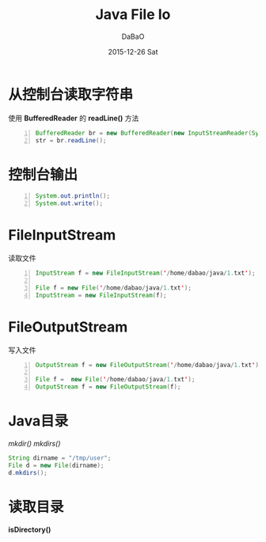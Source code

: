 #+TITLE:       Java File Io
#+AUTHOR:      DaBaO
#+EMAIL:       dabao@DaBaOdeMacBook-Pro.local
#+DATE:        2015-12-26 Sat
#+URI:         /blog/2015/12/27/java-file-io
#+KEYWORDS:    file,io
#+TAGS:        Java
#+LANGUAGE:    en
#+OPTIONS:     H:3 num:nil toc:t \n:nil ::t |:t ^:nil -:nil f:t *:t <:t
#+DESCRIPTION: file io

* 从控制台读取字符串
使用 *BufferedReader* 的 *readLine()* 方法
#+BEGIN_SRC java -n
BufferedReader br = new BufferedReader(new InputStreamReader(System.in));
str = br.readLine();
#+END_SRC
* 控制台输出
#+BEGIN_SRC java -n 
System.out.println();
System.out.write();
#+END_SRC
* FileInputStream
读取文件
#+BEGIN_SRC java -n
InputStream f = new FileInputStream('/home/dabao/java/1.txt');

File f = new File('/home/dabao/java/1.txt');
InputStream = new FileInputStream(f);
#+END_SRC
* FileOutputStream
写入文件
#+BEGIN_SRC java -n
OutputStream f = new FileOutputStream('/home/dabao/java/1.txt');

File f =  new File('/home/dabao/java/1.txt');
OutputStream f = new FileOutputStream(f);
#+END_SRC
* Java目录
/mkdir()/ /mkdirs()/
#+BEGIN_SRC java
String dirname = "/tmp/user";
File d = new File(dirname);
d.mkdirs();
#+END_SRC
* 读取目录
*isDirectory()*
